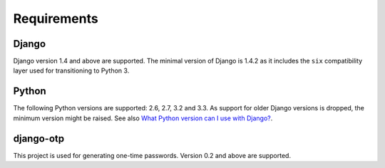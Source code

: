 Requirements
============

Django
------
Django version 1.4 and above are supported. The minimal version of Django is
1.4.2 as it includes the ``six`` compatibility layer used for transitioning to
Python 3.

Python
------
The following Python versions are supported: 2.6, 2.7, 3.2 and 3.3. As support
for older Django versions is dropped, the minimum version might be raised. See
also `What Python version can I use with Django?`_.

django-otp
----------
This project is used for generating one-time passwords. Version 0.2 and above
are supported.

.. _What Python version can I use with Django?:
   https://docs.djangoproject.com/en/dev/faq/install/#what-python-version-can-i-use-with-django
.. _django-otp: https://pypi.python.org/pypi/django-otp
